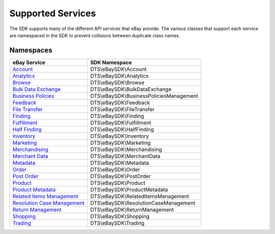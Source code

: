 ==================
Supported Services
==================

The SDK supports many of the different API services that eBay provide. The various classes that support each service are namespaced in the SDK to prevent collisions between duplicate class names.

Namespaces
----------

============================= ========================================
eBay Service                  SDK Namespace
============================= ========================================
`Account`_                    DTS\\eBaySDK\\Account
----------------------------- ----------------------------------------
`Analytics`_                  DTS\\eBaySDK\\Analytics
----------------------------- ----------------------------------------
`Browse`_                     DTS\\eBaySDK\\Browse
----------------------------- ----------------------------------------
`Bulk Data Exchange`_         DTS\\eBaySDK\\BulkDataExchange
----------------------------- ----------------------------------------
`Business Policies`_          DTS\\eBaySDK\\BusinessPoliciesManagement
----------------------------- ----------------------------------------
`Feedback`_                   DTS\\eBaySDK\\Feedback
----------------------------- ----------------------------------------
`File Transfer`_              DTS\\eBaySDK\\FileTransfer
----------------------------- ----------------------------------------
`Finding`_                    DTS\\eBaySDK\\Finding
----------------------------- ----------------------------------------
`Fulfillment`_                DTS\\eBaySDK\\Fulfillment
----------------------------- ----------------------------------------
`Half Finding`_               DTS\\eBaySDK\\HalfFinding
----------------------------- ----------------------------------------
`Inventory`_                  DTS\\eBaySDK\\Inventory
----------------------------- ----------------------------------------
`Marketing`_                  DTS\\eBaySDK\\Marketing
----------------------------- ----------------------------------------
`Merchandising`_              DTS\\eBaySDK\\Merchandising
----------------------------- ----------------------------------------
`Merchant Data`_              DTS\\eBaySDK\\MerchantData
----------------------------- ----------------------------------------
`Metadata`_                   DTS\\eBaySDK\\Metadata
----------------------------- ----------------------------------------
`Order`_                      DTS\\eBaySDK\\Order
----------------------------- ----------------------------------------
`Post Order`_                 DTS\\eBaySDK\\PostOrder
----------------------------- ----------------------------------------
`Product`_                    DTS\\eBaySDK\\Product
----------------------------- ----------------------------------------
`Product Metadata`_           DTS\\eBaySDK\\ProductMetadata
----------------------------- ----------------------------------------
`Related Items Management`_   DTS\\eBaySDK\\RelatedItemsManagement
----------------------------- ----------------------------------------
`Resolution Case Management`_ DTS\\eBaySDK\\ResolutionCaseManagement
----------------------------- ----------------------------------------
`Return Management`_          DTS\\eBaySDK\\ReturnManagement
----------------------------- ----------------------------------------
`Shopping`_                   DTS\\eBaySDK\\Shopping
----------------------------- ----------------------------------------
`Trading`_                    DTS\\eBaySDK\\Trading
============================= ========================================

.. _Account: http://developer.ebay.com/devzone/rest/api-ref/account/index.html
.. _Analytics: https://developer.ebay.com/devzone/rest/api-ref/analytics/index.html
.. _Browse: https://developer.ebay.com/devzone/rest/api-ref/browse/index.html
.. _Bulk Data Exchange: https://developer.ebay.com/DevZone/bulk-data-exchange/CallRef/index.html
.. _Business Policies: https://developer.ebay.com/Devzone/business-policies/CallRef/index.html
.. _Feedback: https://developer.ebay.com/DevZone/feedback/CallRef/index.html
.. _File Transfer: https://developer.ebay.com/DevZone/file-transfer/CallRef/index.html
.. _Finding: https://developer.ebay.com/Devzone/finding/CallRef/index.html
.. _Fulfillment: https://developer.ebay.com/devzone/rest/api-ref/fulfillment/index.html
.. _Half Finding: https://developer.ebay.com/devzone/half-finding/CallRef/index.html
.. _Inventory: https://developer.ebay.com/devzone/rest/api-ref/inventory/index.html
.. _Marketing: https://developer.ebay.com/devzone/rest/api-ref/marketing/index.html
.. _Merchandising: https://developer.ebay.com/DevZone/merchandising/docs/CallRef/index.html
.. _Merchant Data: https://developer.ebay.com/DevZone/merchant-data/CallRef/index.html
.. _Metadata: https://developer.ebay.com/devzone/rest/api-ref/metadata/index.html
.. _Order: https://developer.ebay.com/devzone/rest/api-ref/order/index.html
.. _Post Order: https://developer.ebay.com/Devzone/post-order/index.html
.. _Product: https://developer.ebay.com/DevZone/product/CallRef/index.html
.. _Product Metadata: https://developer.ebay.com/DevZone/product-metadata/CallRef/index.html
.. _Related Items Management: https://developer.ebay.com/Devzone/related-items/CallRef/index.html
.. _Resolution Case Management: https://developer.ebay.com/Devzone/resolution-case-management/CallRef/index.html
.. _Return Management: https://developer.ebay.com/Devzone/return-management/CallRef/index.html
.. _Shopping: https://developer.ebay.com/Devzone/shopping/docs/CallRef/index.html
.. _Trading:  https://developer.ebay.com/Devzone/XML/docs/Reference/eBay/index.html
